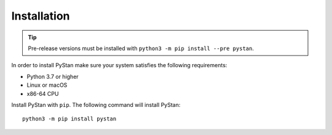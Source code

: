============
Installation
============

.. tip::
    Pre-release versions must be installed with ``python3 -m pip install --pre pystan``.

In order to install PyStan make sure your system satisfies the following requirements:

- Python 3.7 or higher
- Linux or macOS
- x86-64 CPU

Install PyStan with ``pip``. The following command will install PyStan::

    python3 -m pip install pystan
